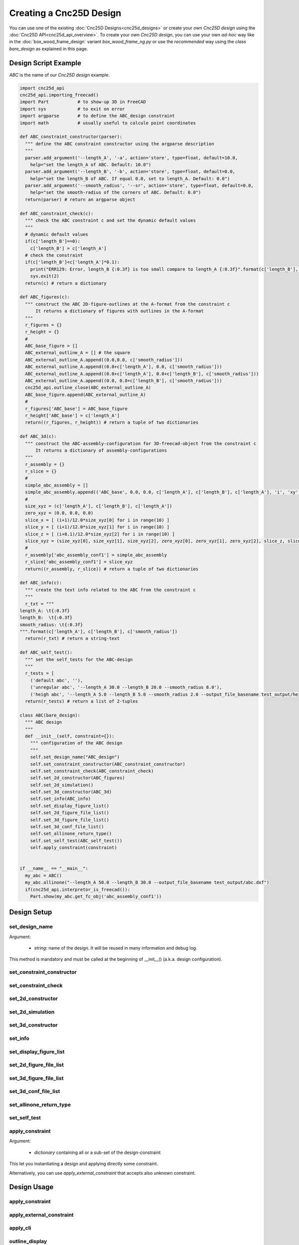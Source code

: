 ========================
Creating a Cnc25D Design
========================

You can use one of the existing :doc:`Cnc25D Designs<cnc25d_designs>` or create your own *Cnc25D design* using the :doc:`Cnc25D API<cnc25d_api_overview>`. To create your own *Cnc25D design*, you can use your own *ad-hoc* way like in the :doc:`box_wood_frame_design` variant *box_wood_frame_ng.py* or use the *recommended* way using the *class bare_design* as explained in this page.


Design Script Example
=====================

*ABC* is the name of our *Cnc25D design* example.

.. code-block:: python

  import cnc25d_api
  cnc25d_api.importing_freecad()
  import Part           # to show-up 3D in FreeCAD
  import sys            # to exit on error
  import argparse       # to define the ABC_design constraint
  import math           # usually useful to calcule point coordinates

  def ABC_constraint_constructor(parser):
    """ define the ABC constraint constructor using the argparse description
    """
    parser.add_argument('--length_A', '-a', action='store', type=float, default=10.0,
      help="set the length_A of ABC. Default: 10.0")
    parser.add_argument('--length_B', '-b', action='store', type=float, default=0.0,
      help="set the length_B of ABC. If equal 0.0, set to length_A. Default: 0.0")
    parser.add_argument('--smooth_radius', '--sr', action='store', type=float, default=0.0,
      help="set the smooth-radius of the corners of ABC. Default: 0.0")
    return(parser) # return an argparse object

  def ABC_constraint_check(c):
    """ check the ABC constraint c and set the dynamic default values
    """
    # dynamic default values
    if(c['length_B']==0):
      c['length_B'] = c['length_A']
    # check the constraint
    if(c['length_B']<c['length_A']*0.1):
      print("ERR129: Error, length_B {:0.3f} is too small compare to length_A {:0.3f}".format(c['length_B'], c['length_A']))
      sys.exit(2)
    return(c) # return a dictionary

  def ABC_figures(c):
    """ construct the ABC 2D-figure-outlines at the A-format from the constraint c
        It returns a dictionary of figures with outlines in the A-format
    """
    r_figures = {}
    r_height = {}
    #
    ABC_base_figure = []
    ABC_external_outline_A = [] # the square
    ABC_external_outline_A.append((0.0,0.0, c['smooth_radius']))
    ABC_external_outline_A.append((0.0+c['length_A'], 0.0, c['smooth_radius']))
    ABC_external_outline_A.append((0.0+c['length_A'], 0.0+c['length_B'], c['smooth_radius']))
    ABC_external_outline_A.append((0.0, 0.0+c['length_B'], c['smooth_radius']))
    cnc25d_api.outline_close(ABC_external_outline_A)
    ABC_base_figure.append(ABC_external_outline_A)
    #
    r_figures['ABC_base'] = ABC_base_figure
    r_height['ABC_base'] = c['length_A']
    return((r_figures, r_height)) # return a tuple of two dictionaries

  def ABC_3d(c):
    """ construct the ABC-assembly-configuration for 3D-freecad-object from the constraint c
        It returns a dictionary of assembly-configurations
    """
    r_assembly = {}
    r_slice = {}
    #
    simple_abc_assembly = []
    simple_abc_assembly.append(('ABC_base', 0.0, 0.0, c['length_A'], c['length_B'], c['length_A'], 'i', 'xy', 0, 0, 0))
    #
    size_xyz = (c['length_A'], c['length_B'], c['length_A'])
    zero_xyz = (0.0, 0.0, 0.0)
    slice_x = [ (i+1)/12.0*size_xyz[0] for i in range(10) ]
    slice_y = [ (i+1)/12.0*size_xyz[1] for i in range(10) ]
    slice_z = [ (i+0.1)/12.0*size_xyz[2] for i in range(10) ]
    slice_xyz = (size_xyz[0], size_xyz[1], size_xyz[2], zero_xyz[0], zero_xyz[1], zero_xyz[2], slice_z, slice_y, slice_x)
    #
    r_assembly['abc_assembly_conf1'] = simple_abc_assembly
    r_slice['abc_assembly_conf1'] = slice_xyz
    return((r_assembly, r_slice)) # return a tuple of two dictionaries

  def ABC_info(c):
    """ create the text info related to the ABC from the constraint c
    """
    r_txt = """
  length_A: \t{:0.3f}
  length_B:  \t{:0.3f}
  smooth_radius: \t{:0.3f}
  """.format(c['length_A'], c['length_B'], c['smooth_radius'])
    return(r_txt) # return a string-text

  def ABC_self_test():
    """ set the self_tests for the ABC-design
    """
    r_tests = [
      ('default abc', ''),
      ('unregular abc', '--length_A 30.0 --length_B 20.0 --smooth_radius 8.0'),
      ('heigh abc', '--length_A 5.0 --length_B 5.0 --smooth_radius 2.0 --output_file_basename test_output/height_abc.dxf')]
    return(r_tests) # return a list of 2-tuples
      
  class ABC(bare_design):
    """ ABC design
    """
    def __init__(self, constraint={}):
      """ configuration of the ABC design
      """
      self.set_design_name("ABC_design")
      self.set_constraint_constructor(ABC_constraint_constructor)
      self.set_constraint_check(ABC_constraint_check)
      self.set_2d_constructor(ABC_figures)
      self.set_2d_simulation()
      self.set_3d_constructor(ABC_3d)
      self.set_info(ABC_info)
      self.set_display_figure_list()
      self.set_2d_figure_file_list()
      self.set_3d_figure_file_list()
      self.set_3d_conf_file_list()
      self.set_allinone_return_type()
      self.set_self_test(ABC_self_test())
      self.apply_constraint(constraint)


  if __name__ == "__main__":
    my_abc = ABC()
    my_abc.allinone("--length_A 50.0 --length_B 30.0 --output_file_basename test_output/abc.dxf")
    if(cnc25d_api.interpretor_is_freecad()):
      Part.show(my_abc.get_fc_obj('abc_assembly_conf1'))


Design Setup
============

set_design_name
_______________

Argument:

  - *string*: name of the design. It will be reused in many information and debug log.

This method is mandatory and must be called at the beginning of __init__() (a.k.a. design configuration).

set_constraint_constructor
__________________________

set_constraint_check
____________________

set_2d_constructor
__________________

set_2d_simulation
_________________

set_3d_constructor
__________________

set_info
________


set_display_figure_list
_______________________

set_2d_figure_file_list
_______________________

set_3d_figure_file_list
_______________________

set_3d_conf_file_list
_____________________

set_allinone_return_type
________________________

set_self_test
_____________

apply_constraint
________________

Argument:

  - *dictionary* containing all or a sub-set of the design-constraint

This let you instantiating a design and applying directly some constraint.

Alternatively, you can use *apply_external_constraint* that accepts also unknown constraint.

Design Usage
============

apply_constraint
________________

apply_external_constraint
_________________________

apply_cli
_________

outline_display
_______________

get_A_figure
____________

get_B_figure
____________

apply_2d_constructor
____________________


apply_3d_constructor
____________________


get_info
________

get_constraint
______________

get_fc_obj
__________

write_figure_svg
________________

write_figure_dxf
________________

write_figure_brep
_________________

write_assembly_brep
___________________

run_self_test
_____________

dump_constraint_file
____________________

allinone
________

Design Script Complete Template
===============================






